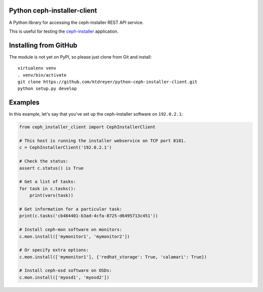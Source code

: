 Python ceph-installer-client
============================

.. image:: https://travis-ci.org/ktdreyer/python-ceph-installer-client.svg?branch=master
          :target: https://travis-ci.org/ktdreyer/python-ceph-installer-client

A Python library for accessing the ceph-installer REST API service.

This is useful for testing the `ceph-installer`_ application.

Installing from GitHub
======================

The module is not yet on PyPI, so please just clone from Git and install::

  virtualenv venv
  . venv/bin/activate
  git clone https://github.com/ktdreyer/python-ceph-installer-client.git
  python setup.py develop

Examples
========

In this example, let's say that you've set up the ceph-installer software on
``192.0.2.1``:

.. code-block:: python

    from ceph_installer_client import CephInstallerClient

    # This host is running the installer webservice on TCP port 8181.
    c = CephInstallerClient('192.0.2.1')

    # Check the status:
    assert c.status() is True

    # Get a list of tasks:
    for task in c.tasks():
        print(vars(task))

    # Get information for a particular task:
    print(c.tasks('cb484401-b3ad-4cfa-8725-d6495713c451'))

    # Install ceph-mon software on monitors:
    c.mon.install(['mymonitor1', 'mymonitor2'])

    # Or specify extra options:
    c.mon.install(['mymonitor1'], {'redhat_storage': True, 'calamari': True})

    # Install ceph-osd software on OSDs:
    c.mon.install(['myosd1', 'myosd2'])

.. _`ceph-installer`: https://pypi.python.org/pypi/ceph-installer
